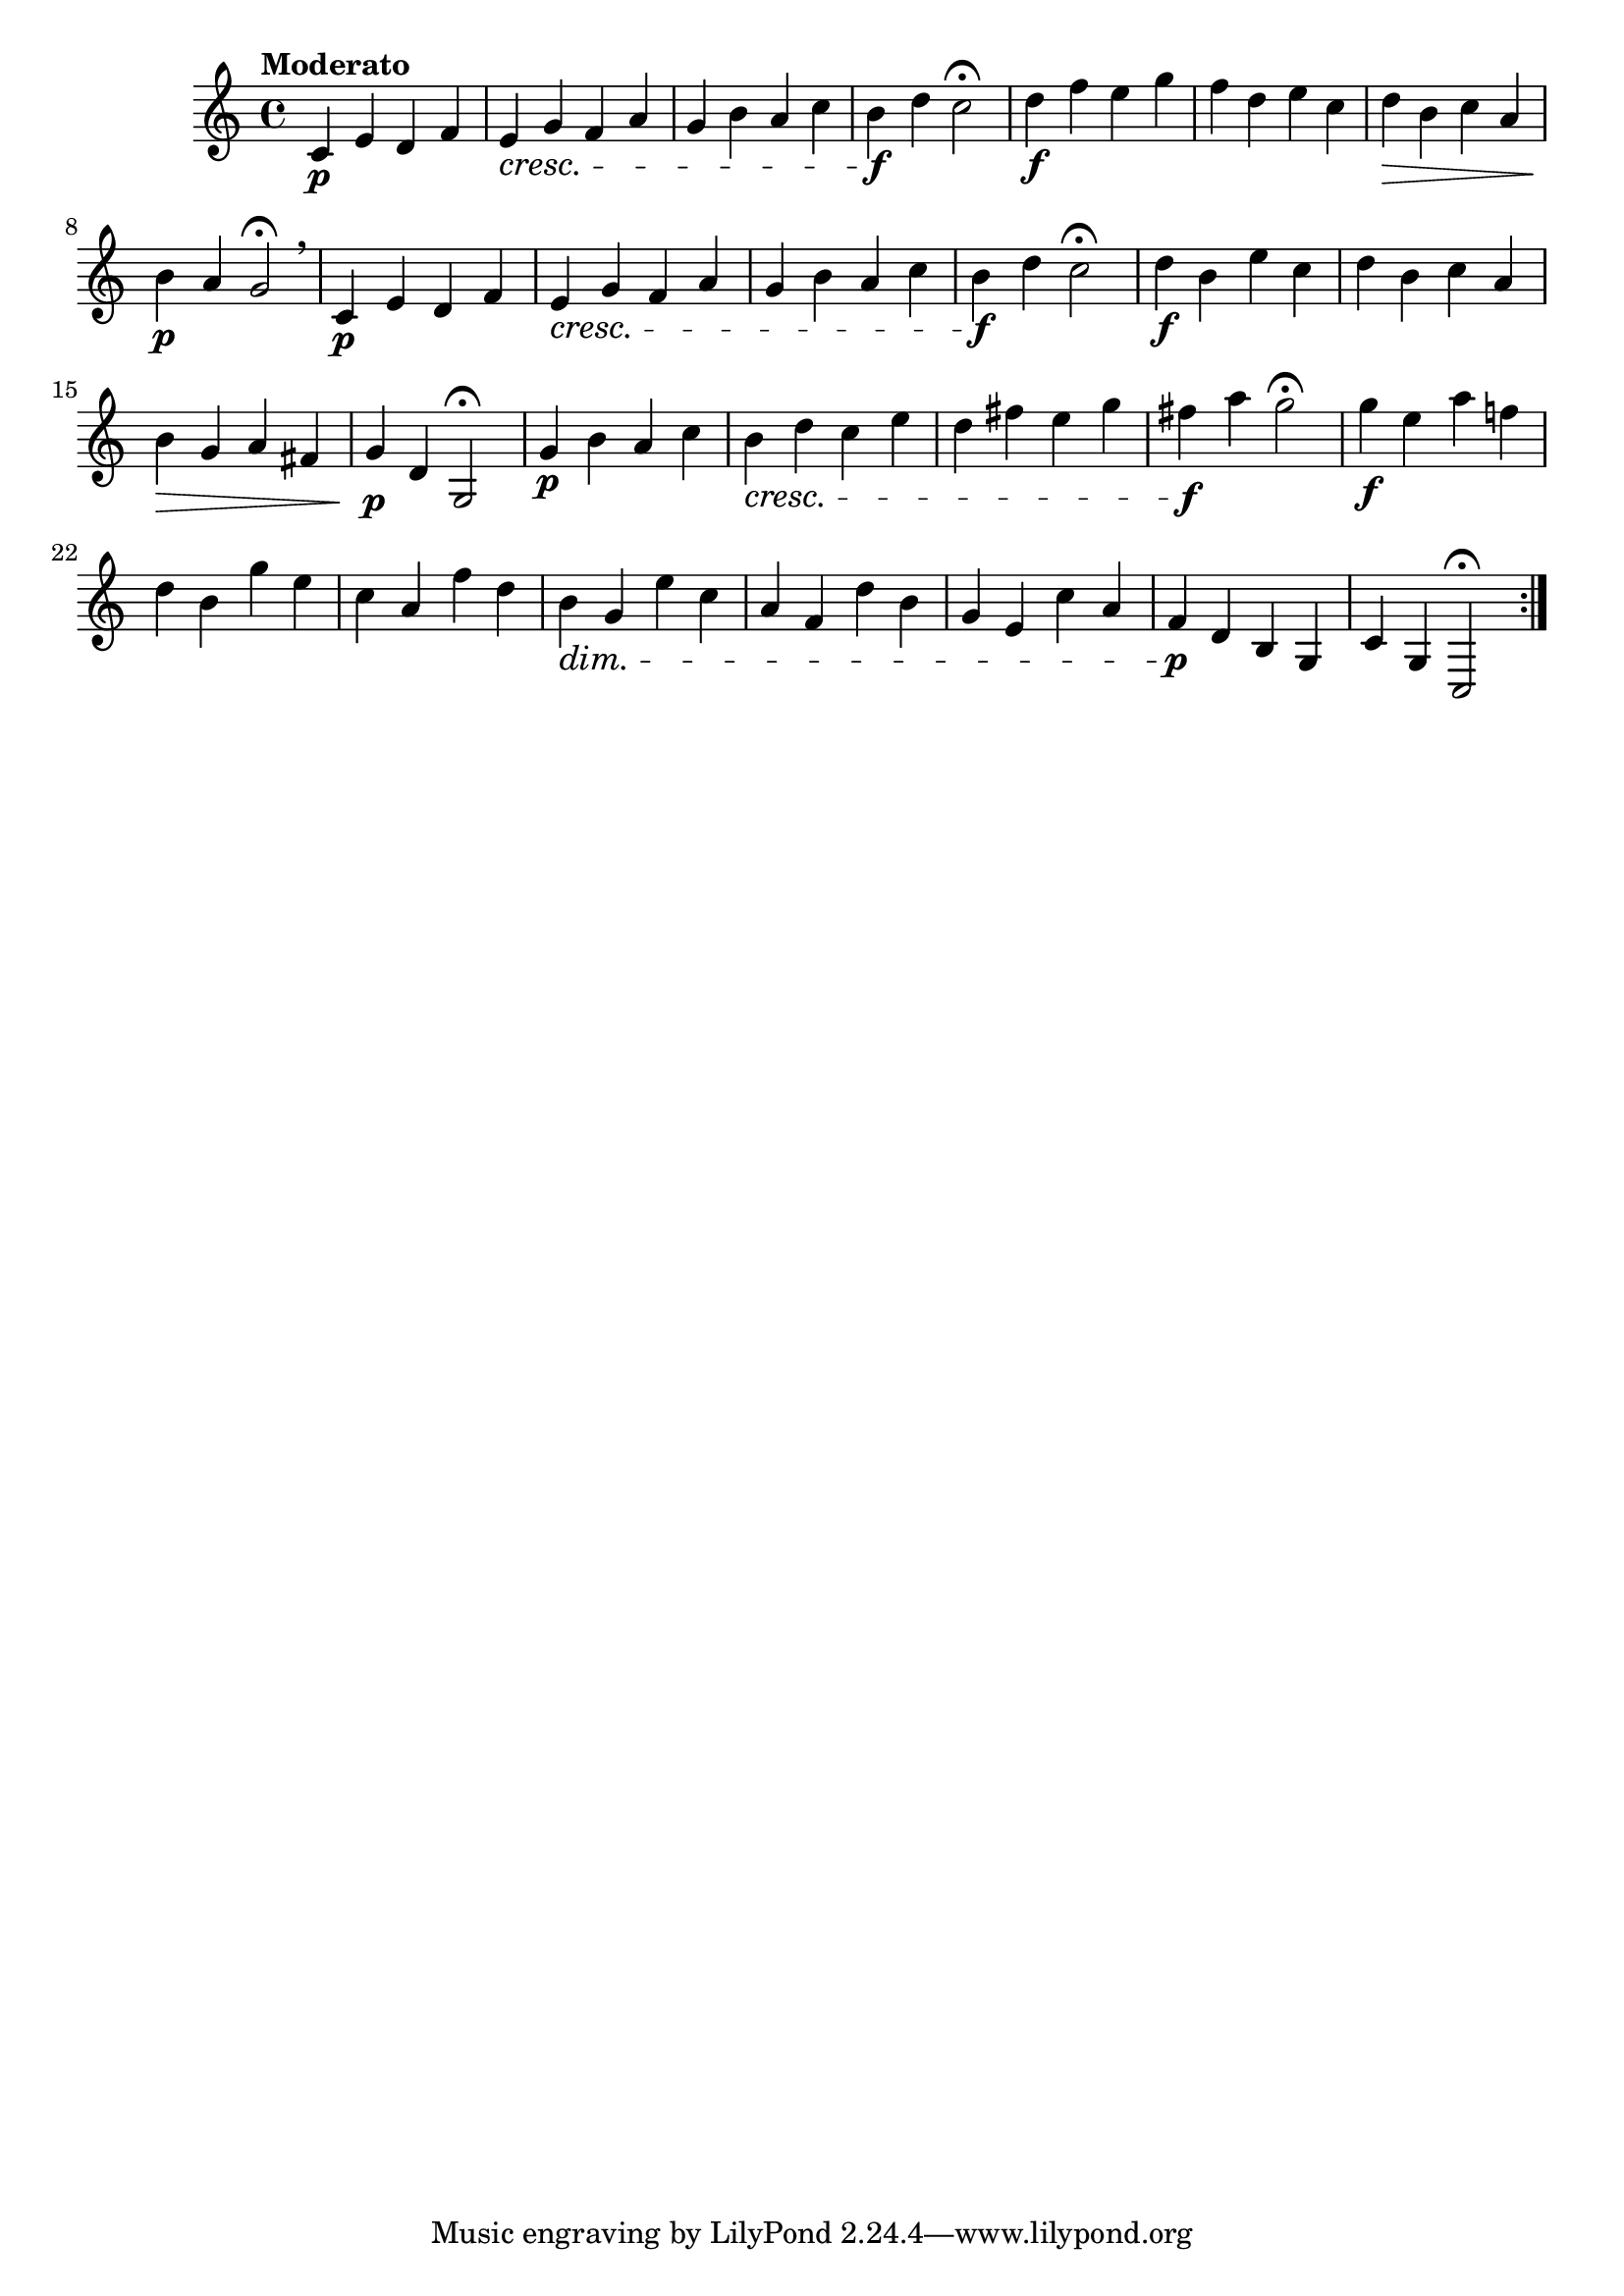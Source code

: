 \version "2.24.0"

\relative {
  \language "english"

  \transposition f

  \tempo "Moderato"

  \key c \major
  \time 4/4

  \repeat volta 2 {
    c'4 \p e d f |
    e4 \cresc g f a |
    g4 b a c |
    b4 \f d c2\fermata |
    d4 \f f e g |
    f4 d e c |
    d4 \> b c a |
    b4 \p a g2\fermata \breathe |
    c,4 \p e d f |
    e4 \cresc g f a |
    g4 b a c |
    b4 \f d c2\fermata |
    d4 \f b e c |
    d4 b c a |
    b4 \> g a f-sharp |
    g4 \p d g,2\fermata |
    g'4 \p b a c |
    b4 \cresc d c e |
    d4 f-sharp e g |
    f-sharp4 \f a g2\fermata |
    g4 \f e a f! |
    d4 b g' e |
    c4 a f' d |
    b4 \dim g e' c |
    a4 f d' b |
    g4 e c' a |
    f4 \p d b g |
    c4 g c,2\fermata |
  }
}
